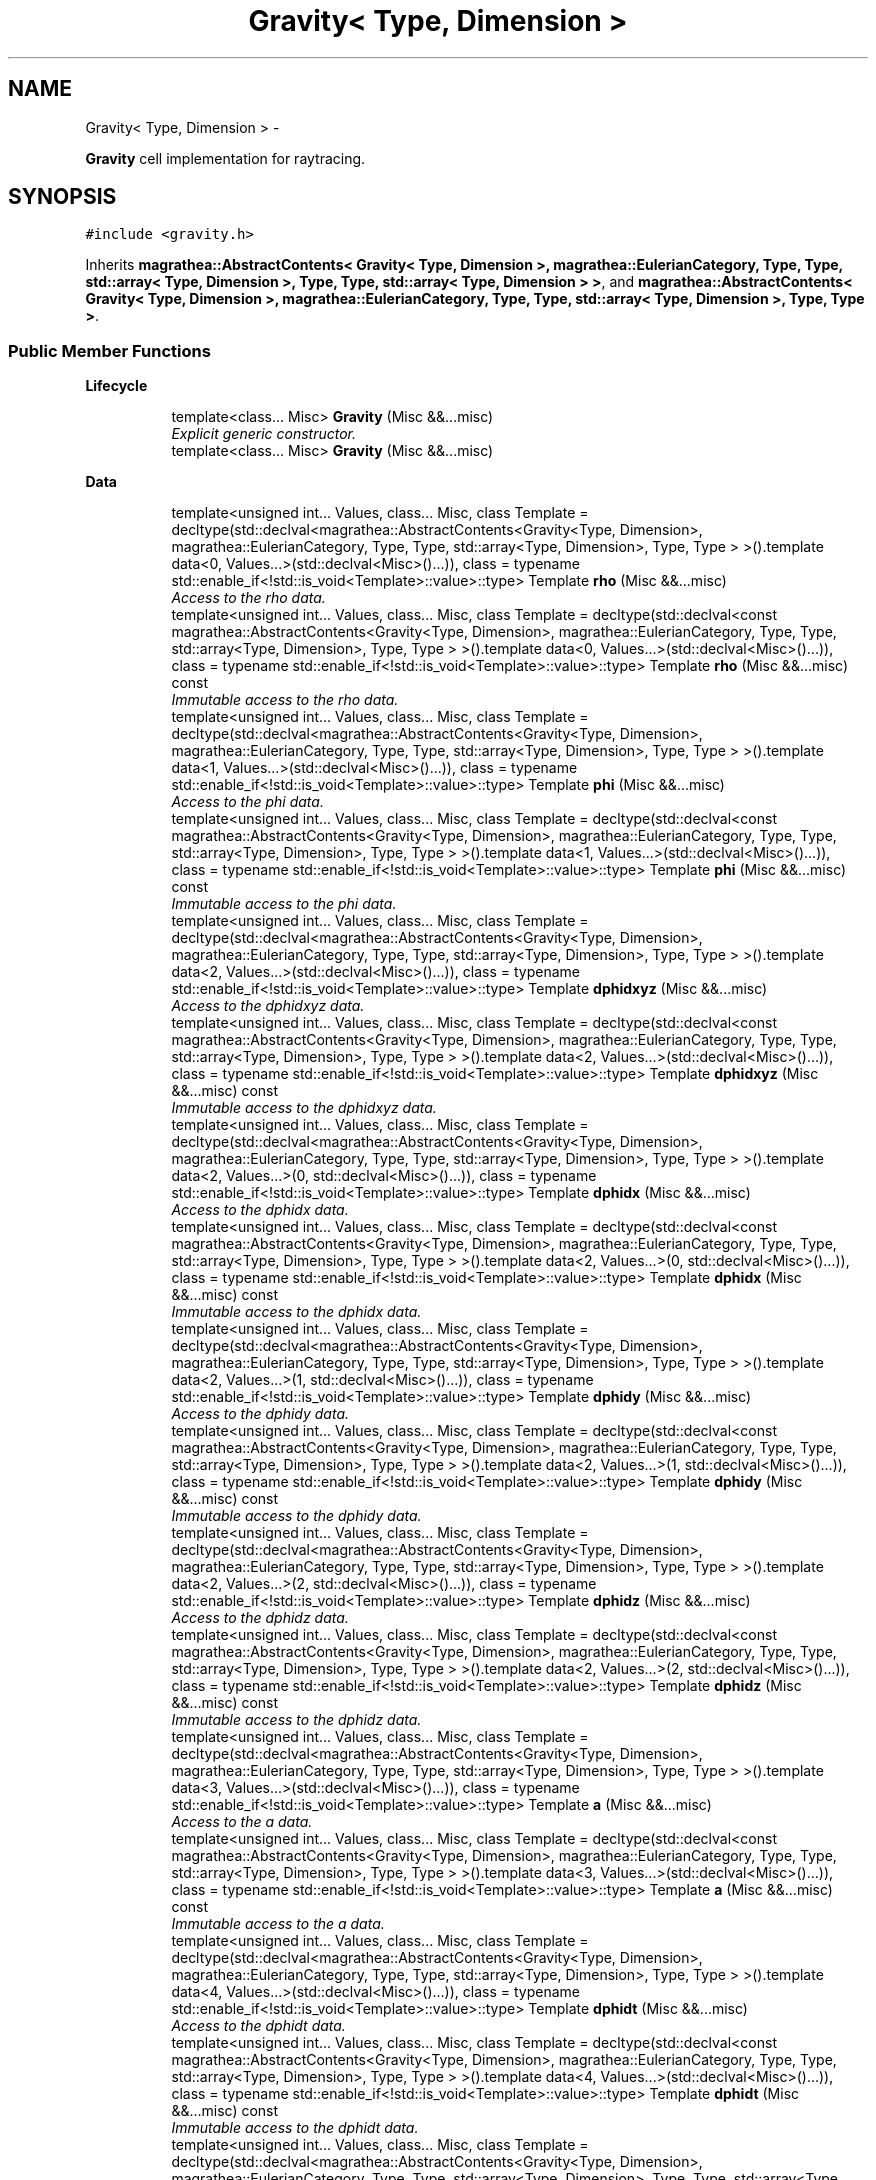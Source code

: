 .TH "Gravity< Type, Dimension >" 3 "Wed Oct 6 2021" "MAGRATHEA/PATHFINDER" \" -*- nroff -*-
.ad l
.nh
.SH NAME
Gravity< Type, Dimension > \- 
.PP
\fBGravity\fP cell implementation for raytracing\&.  

.SH SYNOPSIS
.br
.PP
.PP
\fC#include <gravity\&.h>\fP
.PP
Inherits \fBmagrathea::AbstractContents< Gravity< Type, Dimension >, magrathea::EulerianCategory, Type, Type, std::array< Type, Dimension >, Type, Type, std::array< Type, Dimension > >\fP, and \fBmagrathea::AbstractContents< Gravity< Type, Dimension >, magrathea::EulerianCategory, Type, Type, std::array< Type, Dimension >, Type, Type >\fP\&.
.SS "Public Member Functions"

.PP
.RI "\fBLifecycle\fP"
.br

.in +1c
.in +1c
.ti -1c
.RI "template<class\&.\&.\&. Misc> \fBGravity\fP (Misc &&\&.\&.\&.misc)"
.br
.RI "\fIExplicit generic constructor\&. \fP"
.ti -1c
.RI "template<class\&.\&.\&. Misc> \fBGravity\fP (Misc &&\&.\&.\&.misc)"
.br
.in -1c
.in -1c
.PP
.RI "\fBData\fP"
.br

.in +1c
.in +1c
.ti -1c
.RI "template<unsigned int\&.\&.\&. Values, class\&.\&.\&. Misc, class Template  = decltype(std::declval<magrathea::AbstractContents<Gravity<Type, Dimension>, magrathea::EulerianCategory, Type, Type, std::array<Type, Dimension>, Type, Type > >()\&.template data<0, Values\&.\&.\&.>(std::declval<Misc>()\&.\&.\&.)), class  = typename std::enable_if<!std::is_void<Template>::value>::type> Template \fBrho\fP (Misc &&\&.\&.\&.misc)"
.br
.RI "\fIAccess to the rho data\&. \fP"
.ti -1c
.RI "template<unsigned int\&.\&.\&. Values, class\&.\&.\&. Misc, class Template  = decltype(std::declval<const magrathea::AbstractContents<Gravity<Type, Dimension>, magrathea::EulerianCategory, Type, Type, std::array<Type, Dimension>, Type, Type > >()\&.template data<0, Values\&.\&.\&.>(std::declval<Misc>()\&.\&.\&.)), class  = typename std::enable_if<!std::is_void<Template>::value>::type> Template \fBrho\fP (Misc &&\&.\&.\&.misc) const "
.br
.RI "\fIImmutable access to the rho data\&. \fP"
.ti -1c
.RI "template<unsigned int\&.\&.\&. Values, class\&.\&.\&. Misc, class Template  = decltype(std::declval<magrathea::AbstractContents<Gravity<Type, Dimension>, magrathea::EulerianCategory, Type, Type, std::array<Type, Dimension>, Type, Type > >()\&.template data<1, Values\&.\&.\&.>(std::declval<Misc>()\&.\&.\&.)), class  = typename std::enable_if<!std::is_void<Template>::value>::type> Template \fBphi\fP (Misc &&\&.\&.\&.misc)"
.br
.RI "\fIAccess to the phi data\&. \fP"
.ti -1c
.RI "template<unsigned int\&.\&.\&. Values, class\&.\&.\&. Misc, class Template  = decltype(std::declval<const magrathea::AbstractContents<Gravity<Type, Dimension>, magrathea::EulerianCategory, Type, Type, std::array<Type, Dimension>, Type, Type > >()\&.template data<1, Values\&.\&.\&.>(std::declval<Misc>()\&.\&.\&.)), class  = typename std::enable_if<!std::is_void<Template>::value>::type> Template \fBphi\fP (Misc &&\&.\&.\&.misc) const "
.br
.RI "\fIImmutable access to the phi data\&. \fP"
.ti -1c
.RI "template<unsigned int\&.\&.\&. Values, class\&.\&.\&. Misc, class Template  = decltype(std::declval<magrathea::AbstractContents<Gravity<Type, Dimension>, magrathea::EulerianCategory, Type, Type, std::array<Type, Dimension>, Type, Type > >()\&.template data<2, Values\&.\&.\&.>(std::declval<Misc>()\&.\&.\&.)), class  = typename std::enable_if<!std::is_void<Template>::value>::type> Template \fBdphidxyz\fP (Misc &&\&.\&.\&.misc)"
.br
.RI "\fIAccess to the dphidxyz data\&. \fP"
.ti -1c
.RI "template<unsigned int\&.\&.\&. Values, class\&.\&.\&. Misc, class Template  = decltype(std::declval<const magrathea::AbstractContents<Gravity<Type, Dimension>, magrathea::EulerianCategory, Type, Type, std::array<Type, Dimension>, Type, Type > >()\&.template data<2, Values\&.\&.\&.>(std::declval<Misc>()\&.\&.\&.)), class  = typename std::enable_if<!std::is_void<Template>::value>::type> Template \fBdphidxyz\fP (Misc &&\&.\&.\&.misc) const "
.br
.RI "\fIImmutable access to the dphidxyz data\&. \fP"
.ti -1c
.RI "template<unsigned int\&.\&.\&. Values, class\&.\&.\&. Misc, class Template  = decltype(std::declval<magrathea::AbstractContents<Gravity<Type, Dimension>, magrathea::EulerianCategory, Type, Type, std::array<Type, Dimension>, Type, Type > >()\&.template data<2, Values\&.\&.\&.>(0, std::declval<Misc>()\&.\&.\&.)), class  = typename std::enable_if<!std::is_void<Template>::value>::type> Template \fBdphidx\fP (Misc &&\&.\&.\&.misc)"
.br
.RI "\fIAccess to the dphidx data\&. \fP"
.ti -1c
.RI "template<unsigned int\&.\&.\&. Values, class\&.\&.\&. Misc, class Template  = decltype(std::declval<const magrathea::AbstractContents<Gravity<Type, Dimension>, magrathea::EulerianCategory, Type, Type, std::array<Type, Dimension>, Type, Type > >()\&.template data<2, Values\&.\&.\&.>(0, std::declval<Misc>()\&.\&.\&.)), class  = typename std::enable_if<!std::is_void<Template>::value>::type> Template \fBdphidx\fP (Misc &&\&.\&.\&.misc) const "
.br
.RI "\fIImmutable access to the dphidx data\&. \fP"
.ti -1c
.RI "template<unsigned int\&.\&.\&. Values, class\&.\&.\&. Misc, class Template  = decltype(std::declval<magrathea::AbstractContents<Gravity<Type, Dimension>, magrathea::EulerianCategory, Type, Type, std::array<Type, Dimension>, Type, Type > >()\&.template data<2, Values\&.\&.\&.>(1, std::declval<Misc>()\&.\&.\&.)), class  = typename std::enable_if<!std::is_void<Template>::value>::type> Template \fBdphidy\fP (Misc &&\&.\&.\&.misc)"
.br
.RI "\fIAccess to the dphidy data\&. \fP"
.ti -1c
.RI "template<unsigned int\&.\&.\&. Values, class\&.\&.\&. Misc, class Template  = decltype(std::declval<const magrathea::AbstractContents<Gravity<Type, Dimension>, magrathea::EulerianCategory, Type, Type, std::array<Type, Dimension>, Type, Type > >()\&.template data<2, Values\&.\&.\&.>(1, std::declval<Misc>()\&.\&.\&.)), class  = typename std::enable_if<!std::is_void<Template>::value>::type> Template \fBdphidy\fP (Misc &&\&.\&.\&.misc) const "
.br
.RI "\fIImmutable access to the dphidy data\&. \fP"
.ti -1c
.RI "template<unsigned int\&.\&.\&. Values, class\&.\&.\&. Misc, class Template  = decltype(std::declval<magrathea::AbstractContents<Gravity<Type, Dimension>, magrathea::EulerianCategory, Type, Type, std::array<Type, Dimension>, Type, Type > >()\&.template data<2, Values\&.\&.\&.>(2, std::declval<Misc>()\&.\&.\&.)), class  = typename std::enable_if<!std::is_void<Template>::value>::type> Template \fBdphidz\fP (Misc &&\&.\&.\&.misc)"
.br
.RI "\fIAccess to the dphidz data\&. \fP"
.ti -1c
.RI "template<unsigned int\&.\&.\&. Values, class\&.\&.\&. Misc, class Template  = decltype(std::declval<const magrathea::AbstractContents<Gravity<Type, Dimension>, magrathea::EulerianCategory, Type, Type, std::array<Type, Dimension>, Type, Type > >()\&.template data<2, Values\&.\&.\&.>(2, std::declval<Misc>()\&.\&.\&.)), class  = typename std::enable_if<!std::is_void<Template>::value>::type> Template \fBdphidz\fP (Misc &&\&.\&.\&.misc) const "
.br
.RI "\fIImmutable access to the dphidz data\&. \fP"
.ti -1c
.RI "template<unsigned int\&.\&.\&. Values, class\&.\&.\&. Misc, class Template  = decltype(std::declval<magrathea::AbstractContents<Gravity<Type, Dimension>, magrathea::EulerianCategory, Type, Type, std::array<Type, Dimension>, Type, Type > >()\&.template data<3, Values\&.\&.\&.>(std::declval<Misc>()\&.\&.\&.)), class  = typename std::enable_if<!std::is_void<Template>::value>::type> Template \fBa\fP (Misc &&\&.\&.\&.misc)"
.br
.RI "\fIAccess to the a data\&. \fP"
.ti -1c
.RI "template<unsigned int\&.\&.\&. Values, class\&.\&.\&. Misc, class Template  = decltype(std::declval<const magrathea::AbstractContents<Gravity<Type, Dimension>, magrathea::EulerianCategory, Type, Type, std::array<Type, Dimension>, Type, Type > >()\&.template data<3, Values\&.\&.\&.>(std::declval<Misc>()\&.\&.\&.)), class  = typename std::enable_if<!std::is_void<Template>::value>::type> Template \fBa\fP (Misc &&\&.\&.\&.misc) const "
.br
.RI "\fIImmutable access to the a data\&. \fP"
.ti -1c
.RI "template<unsigned int\&.\&.\&. Values, class\&.\&.\&. Misc, class Template  = decltype(std::declval<magrathea::AbstractContents<Gravity<Type, Dimension>, magrathea::EulerianCategory, Type, Type, std::array<Type, Dimension>, Type, Type > >()\&.template data<4, Values\&.\&.\&.>(std::declval<Misc>()\&.\&.\&.)), class  = typename std::enable_if<!std::is_void<Template>::value>::type> Template \fBdphidt\fP (Misc &&\&.\&.\&.misc)"
.br
.RI "\fIAccess to the dphidt data\&. \fP"
.ti -1c
.RI "template<unsigned int\&.\&.\&. Values, class\&.\&.\&. Misc, class Template  = decltype(std::declval<const magrathea::AbstractContents<Gravity<Type, Dimension>, magrathea::EulerianCategory, Type, Type, std::array<Type, Dimension>, Type, Type > >()\&.template data<4, Values\&.\&.\&.>(std::declval<Misc>()\&.\&.\&.)), class  = typename std::enable_if<!std::is_void<Template>::value>::type> Template \fBdphidt\fP (Misc &&\&.\&.\&.misc) const "
.br
.RI "\fIImmutable access to the dphidt data\&. \fP"
.ti -1c
.RI "template<unsigned int\&.\&.\&. Values, class\&.\&.\&. Misc, class Template  = decltype(std::declval<magrathea::AbstractContents<Gravity<Type, Dimension>, magrathea::EulerianCategory, Type, Type, std::array<Type, Dimension>, Type, Type, std::array<Type, Dimension>> >()\&.template data<0, Values\&.\&.\&.>(std::declval<Misc>()\&.\&.\&.)), class  = typename std::enable_if<!std::is_void<Template>::value>::type> Template \fBrho\fP (Misc &&\&.\&.\&.misc)"
.br
.ti -1c
.RI "template<unsigned int\&.\&.\&. Values, class\&.\&.\&. Misc, class Template  = decltype(std::declval<const magrathea::AbstractContents<Gravity<Type, Dimension>, magrathea::EulerianCategory, Type, Type, std::array<Type, Dimension>, Type, Type, std::array<Type, Dimension>> >()\&.template data<0, Values\&.\&.\&.>(std::declval<Misc>()\&.\&.\&.)), class  = typename std::enable_if<!std::is_void<Template>::value>::type> Template \fBrho\fP (Misc &&\&.\&.\&.misc) const "
.br
.ti -1c
.RI "template<unsigned int\&.\&.\&. Values, class\&.\&.\&. Misc, class Template  = decltype(std::declval<magrathea::AbstractContents<Gravity<Type, Dimension>, magrathea::EulerianCategory, Type, Type, std::array<Type, Dimension>, Type, Type, std::array<Type, Dimension>> >()\&.template data<1, Values\&.\&.\&.>(std::declval<Misc>()\&.\&.\&.)), class  = typename std::enable_if<!std::is_void<Template>::value>::type> Template \fBphi\fP (Misc &&\&.\&.\&.misc)"
.br
.ti -1c
.RI "template<unsigned int\&.\&.\&. Values, class\&.\&.\&. Misc, class Template  = decltype(std::declval<const magrathea::AbstractContents<Gravity<Type, Dimension>, magrathea::EulerianCategory, Type, Type, std::array<Type, Dimension>, Type, Type, std::array<Type, Dimension>> >()\&.template data<1, Values\&.\&.\&.>(std::declval<Misc>()\&.\&.\&.)), class  = typename std::enable_if<!std::is_void<Template>::value>::type> Template \fBphi\fP (Misc &&\&.\&.\&.misc) const "
.br
.ti -1c
.RI "template<unsigned int\&.\&.\&. Values, class\&.\&.\&. Misc, class Template  = decltype(std::declval<magrathea::AbstractContents<Gravity<Type, Dimension>, magrathea::EulerianCategory, Type, Type, std::array<Type, Dimension>, Type, Type, std::array<Type, Dimension>> >()\&.template data<2, Values\&.\&.\&.>(std::declval<Misc>()\&.\&.\&.)), class  = typename std::enable_if<!std::is_void<Template>::value>::type> Template \fBdphidxyz\fP (Misc &&\&.\&.\&.misc)"
.br
.ti -1c
.RI "template<unsigned int\&.\&.\&. Values, class\&.\&.\&. Misc, class Template  = decltype(std::declval<const magrathea::AbstractContents<Gravity<Type, Dimension>, magrathea::EulerianCategory, Type, Type, std::array<Type, Dimension>, Type, Type, std::array<Type, Dimension>> >()\&.template data<2, Values\&.\&.\&.>(std::declval<Misc>()\&.\&.\&.)), class  = typename std::enable_if<!std::is_void<Template>::value>::type> Template \fBdphidxyz\fP (Misc &&\&.\&.\&.misc) const "
.br
.ti -1c
.RI "template<unsigned int\&.\&.\&. Values, class\&.\&.\&. Misc, class Template  = decltype(std::declval<magrathea::AbstractContents<Gravity<Type, Dimension>, magrathea::EulerianCategory, Type, Type, std::array<Type, Dimension>, Type, Type, std::array<Type, Dimension>> >()\&.template data<2, Values\&.\&.\&.>(0, std::declval<Misc>()\&.\&.\&.)), class  = typename std::enable_if<!std::is_void<Template>::value>::type> Template \fBdphidx\fP (Misc &&\&.\&.\&.misc)"
.br
.ti -1c
.RI "template<unsigned int\&.\&.\&. Values, class\&.\&.\&. Misc, class Template  = decltype(std::declval<const magrathea::AbstractContents<Gravity<Type, Dimension>, magrathea::EulerianCategory, Type, Type, std::array<Type, Dimension>, Type, Type, std::array<Type, Dimension>> >()\&.template data<2, Values\&.\&.\&.>(0, std::declval<Misc>()\&.\&.\&.)), class  = typename std::enable_if<!std::is_void<Template>::value>::type> Template \fBdphidx\fP (Misc &&\&.\&.\&.misc) const "
.br
.ti -1c
.RI "template<unsigned int\&.\&.\&. Values, class\&.\&.\&. Misc, class Template  = decltype(std::declval<magrathea::AbstractContents<Gravity<Type, Dimension>, magrathea::EulerianCategory, Type, Type, std::array<Type, Dimension>, Type, Type, std::array<Type, Dimension>> >()\&.template data<2, Values\&.\&.\&.>(1, std::declval<Misc>()\&.\&.\&.)), class  = typename std::enable_if<!std::is_void<Template>::value>::type> Template \fBdphidy\fP (Misc &&\&.\&.\&.misc)"
.br
.ti -1c
.RI "template<unsigned int\&.\&.\&. Values, class\&.\&.\&. Misc, class Template  = decltype(std::declval<const magrathea::AbstractContents<Gravity<Type, Dimension>, magrathea::EulerianCategory, Type, Type, std::array<Type, Dimension>, Type, Type, std::array<Type, Dimension>> >()\&.template data<2, Values\&.\&.\&.>(1, std::declval<Misc>()\&.\&.\&.)), class  = typename std::enable_if<!std::is_void<Template>::value>::type> Template \fBdphidy\fP (Misc &&\&.\&.\&.misc) const "
.br
.ti -1c
.RI "template<unsigned int\&.\&.\&. Values, class\&.\&.\&. Misc, class Template  = decltype(std::declval<magrathea::AbstractContents<Gravity<Type, Dimension>, magrathea::EulerianCategory, Type, Type, std::array<Type, Dimension>, Type, Type, std::array<Type, Dimension>> >()\&.template data<2, Values\&.\&.\&.>(2, std::declval<Misc>()\&.\&.\&.)), class  = typename std::enable_if<!std::is_void<Template>::value>::type> Template \fBdphidz\fP (Misc &&\&.\&.\&.misc)"
.br
.ti -1c
.RI "template<unsigned int\&.\&.\&. Values, class\&.\&.\&. Misc, class Template  = decltype(std::declval<const magrathea::AbstractContents<Gravity<Type, Dimension>, magrathea::EulerianCategory, Type, Type, std::array<Type, Dimension>, Type, Type, std::array<Type, Dimension>> >()\&.template data<2, Values\&.\&.\&.>(2, std::declval<Misc>()\&.\&.\&.)), class  = typename std::enable_if<!std::is_void<Template>::value>::type> Template \fBdphidz\fP (Misc &&\&.\&.\&.misc) const "
.br
.ti -1c
.RI "template<unsigned int\&.\&.\&. Values, class\&.\&.\&. Misc, class Template  = decltype(std::declval<magrathea::AbstractContents<Gravity<Type, Dimension>, magrathea::EulerianCategory, Type, Type, std::array<Type, Dimension>, Type, Type, std::array<Type, Dimension>> >()\&.template data<3, Values\&.\&.\&.>(std::declval<Misc>()\&.\&.\&.)), class  = typename std::enable_if<!std::is_void<Template>::value>::type> Template \fBa\fP (Misc &&\&.\&.\&.misc)"
.br
.ti -1c
.RI "template<unsigned int\&.\&.\&. Values, class\&.\&.\&. Misc, class Template  = decltype(std::declval<const magrathea::AbstractContents<Gravity<Type, Dimension>, magrathea::EulerianCategory, Type, Type, std::array<Type, Dimension>, Type, Type, std::array<Type, Dimension>> >()\&.template data<3, Values\&.\&.\&.>(std::declval<Misc>()\&.\&.\&.)), class  = typename std::enable_if<!std::is_void<Template>::value>::type> Template \fBa\fP (Misc &&\&.\&.\&.misc) const "
.br
.ti -1c
.RI "template<unsigned int\&.\&.\&. Values, class\&.\&.\&. Misc, class Template  = decltype(std::declval<magrathea::AbstractContents<Gravity<Type, Dimension>, magrathea::EulerianCategory, Type, Type, std::array<Type, Dimension>, Type, Type, std::array<Type, Dimension>> >()\&.template data<4, Values\&.\&.\&.>(std::declval<Misc>()\&.\&.\&.)), class  = typename std::enable_if<!std::is_void<Template>::value>::type> Template \fBdphidt\fP (Misc &&\&.\&.\&.misc)"
.br
.ti -1c
.RI "template<unsigned int\&.\&.\&. Values, class\&.\&.\&. Misc, class Template  = decltype(std::declval<const magrathea::AbstractContents<Gravity<Type, Dimension>, magrathea::EulerianCategory, Type, Type, std::array<Type, Dimension>, Type, Type, std::array<Type, Dimension>> >()\&.template data<4, Values\&.\&.\&.>(std::declval<Misc>()\&.\&.\&.)), class  = typename std::enable_if<!std::is_void<Template>::value>::type> Template \fBdphidt\fP (Misc &&\&.\&.\&.misc) const "
.br
.ti -1c
.RI "template<unsigned int\&.\&.\&. Values, class\&.\&.\&. Misc, class Template  = decltype(std::declval<magrathea::AbstractContents<Gravity<Type, Dimension>, magrathea::EulerianCategory, Type, Type, std::array<Type, Dimension>, Type, Type, std::array<Type, Dimension>> >()\&.template data<5, Values\&.\&.\&.>(std::declval<Misc>()\&.\&.\&.)), class  = typename std::enable_if<!std::is_void<Template>::value>::type> Template \fBvxyz\fP (Misc &&\&.\&.\&.misc)"
.br
.RI "\fIAccess to the vxyz data\&. \fP"
.ti -1c
.RI "template<unsigned int\&.\&.\&. Values, class\&.\&.\&. Misc, class Template  = decltype(std::declval<const magrathea::AbstractContents<Gravity<Type, Dimension>, magrathea::EulerianCategory, Type, Type, std::array<Type, Dimension>, Type, Type, std::array<Type, Dimension>> >()\&.template data<5, Values\&.\&.\&.>(std::declval<Misc>()\&.\&.\&.)), class  = typename std::enable_if<!std::is_void<Template>::value>::type> Template \fBvxyz\fP (Misc &&\&.\&.\&.misc) const "
.br
.RI "\fIImmutable access to the vxyz data\&. \fP"
.ti -1c
.RI "template<unsigned int\&.\&.\&. Values, class\&.\&.\&. Misc, class Template  = decltype(std::declval<magrathea::AbstractContents<Gravity<Type, Dimension>, magrathea::EulerianCategory, Type, Type, std::array<Type, Dimension>, Type, Type, std::array<Type, Dimension>> >()\&.template data<5, Values\&.\&.\&.>(0, std::declval<Misc>()\&.\&.\&.)), class  = typename std::enable_if<!std::is_void<Template>::value>::type> Template \fBvx\fP (Misc &&\&.\&.\&.misc)"
.br
.RI "\fIAccess to the vx data\&. \fP"
.ti -1c
.RI "template<unsigned int\&.\&.\&. Values, class\&.\&.\&. Misc, class Template  = decltype(std::declval<const magrathea::AbstractContents<Gravity<Type, Dimension>, magrathea::EulerianCategory, Type, Type, std::array<Type, Dimension>, Type, Type, std::array<Type, Dimension>> >()\&.template data<5, Values\&.\&.\&.>(0, std::declval<Misc>()\&.\&.\&.)), class  = typename std::enable_if<!std::is_void<Template>::value>::type> Template \fBvx\fP (Misc &&\&.\&.\&.misc) const "
.br
.RI "\fIImmutable access to the vx data\&. \fP"
.ti -1c
.RI "template<unsigned int\&.\&.\&. Values, class\&.\&.\&. Misc, class Template  = decltype(std::declval<magrathea::AbstractContents<Gravity<Type, Dimension>, magrathea::EulerianCategory, Type, Type, std::array<Type, Dimension>, Type, Type, std::array<Type, Dimension>> >()\&.template data<5, Values\&.\&.\&.>(1, std::declval<Misc>()\&.\&.\&.)), class  = typename std::enable_if<!std::is_void<Template>::value>::type> Template \fBvy\fP (Misc &&\&.\&.\&.misc)"
.br
.RI "\fIAccess to the vy data\&. \fP"
.ti -1c
.RI "template<unsigned int\&.\&.\&. Values, class\&.\&.\&. Misc, class Template  = decltype(std::declval<const magrathea::AbstractContents<Gravity<Type, Dimension>, magrathea::EulerianCategory, Type, Type, std::array<Type, Dimension>, Type, Type, std::array<Type, Dimension>> >()\&.template data<5, Values\&.\&.\&.>(1, std::declval<Misc>()\&.\&.\&.)), class  = typename std::enable_if<!std::is_void<Template>::value>::type> Template \fBvy\fP (Misc &&\&.\&.\&.misc) const "
.br
.RI "\fIImmutable access to the vy data\&. \fP"
.ti -1c
.RI "template<unsigned int\&.\&.\&. Values, class\&.\&.\&. Misc, class Template  = decltype(std::declval<magrathea::AbstractContents<Gravity<Type, Dimension>, magrathea::EulerianCategory, Type, Type, std::array<Type, Dimension>, Type, Type, std::array<Type, Dimension>> >()\&.template data<5, Values\&.\&.\&.>(2, std::declval<Misc>()\&.\&.\&.)), class  = typename std::enable_if<!std::is_void<Template>::value>::type> Template \fBvz\fP (Misc &&\&.\&.\&.misc)"
.br
.RI "\fIAccess to the vz data\&. \fP"
.ti -1c
.RI "template<unsigned int\&.\&.\&. Values, class\&.\&.\&. Misc, class Template  = decltype(std::declval<const magrathea::AbstractContents<Gravity<Type, Dimension>, magrathea::EulerianCategory, Type, Type, std::array<Type, Dimension>, Type, Type, std::array<Type, Dimension>> >()\&.template data<5, Values\&.\&.\&.>(2, std::declval<Misc>()\&.\&.\&.)), class  = typename std::enable_if<!std::is_void<Template>::value>::type> Template \fBvz\fP (Misc &&\&.\&.\&.misc) const "
.br
.RI "\fIImmutable access to the vz data\&. \fP"
.in -1c
.in -1c
.SS "Static Public Member Functions"

.PP
.RI "\fBTest\fP"
.br

.in +1c
.in +1c
.ti -1c
.RI "static int \fBexample\fP ()"
.br
.RI "\fIExample function\&. \fP"
.ti -1c
.RI "static int \fBexample\fP ()"
.br
.in -1c
.in -1c
.SS "Public Attributes"

.in +1c
.ti -1c
.RI "using \fBoperator\fP = typedef"
.br
.in -1c
.SS "Additional Inherited Members"
.SH "Detailed Description"
.PP 

.SS "template<typename Type = double, unsigned int Dimension = 3>exception Gravity< Type, Dimension >"
\fBGravity\fP cell implementation for raytracing\&. 

A gravity cell containing the local density and the local potential\&. 
.PP
\fBTemplate Parameters:\fP
.RS 4
\fIType\fP Data type\&. 
.br
\fIDimension\fP Number of space dimension\&. 
.RE
.PP

.SH "Constructor & Destructor Documentation"
.PP 
.SS "template<typename Type , unsigned int Dimension> template<class\&.\&.\&. Misc> \fBGravity\fP< Type, Dimension >::\fBGravity\fP (Misc &&\&.\&.\&.misc)\fC [inline]\fP, \fC [explicit]\fP"

.PP
Explicit generic constructor\&. Provides a generic interface to all constructors of the base class\&. 
.PP
\fBTemplate Parameters:\fP
.RS 4
\fIMisc\fP (\fBMiscellaneous\fP types\&.) 
.RE
.PP
\fBParameters:\fP
.RS 4
\fImisc\fP \fBMiscellaneous\fP arguments\&. 
.RE
.PP

.SS "template<typename Type  = double, unsigned int Dimension = 3> template<class\&.\&.\&. Misc> \fBGravity\fP< Type, Dimension >::\fBGravity\fP (Misc &&\&.\&.\&.misc)\fC [inline]\fP, \fC [explicit]\fP"

.SH "Member Function Documentation"
.PP 
.SS "template<typename Type , unsigned int Dimension> template<unsigned int\&.\&.\&. Values, class\&.\&.\&. Misc, class Template , class > Template \fBGravity\fP< Type, Dimension >::a (Misc &&\&.\&.\&.misc)\fC [inline]\fP"

.PP
Access to the a data\&. Provides an access to the a data by forwarding parameters to the unified base accessor member\&. 
.PP
\fBTemplate Parameters:\fP
.RS 4
\fIValues\fP List of template values\&. 
.br
\fIMisc\fP (\fBMiscellaneous\fP types\&.) 
.br
\fITemplate\fP (Deduced template type\&.) 
.RE
.PP
\fBParameters:\fP
.RS 4
\fImisc\fP \fBMiscellaneous\fP arguments\&. 
.RE
.PP
\fBReturns:\fP
.RS 4
Forwarded result\&. 
.RE
.PP

.SS "template<typename Type  = double, unsigned int Dimension = 3> template<unsigned int\&.\&.\&. Values, class\&.\&.\&. Misc, class Template  = decltype(std::declval<magrathea::AbstractContents<Gravity<Type, Dimension>, magrathea::EulerianCategory, Type, Type, std::array<Type, Dimension>, Type, Type, std::array<Type, Dimension>> >()\&.template data<3, Values\&.\&.\&.>(std::declval<Misc>()\&.\&.\&.)), class  = typename std::enable_if<!std::is_void<Template>::value>::type> Template \fBGravity\fP< Type, Dimension >::a (Misc &&\&.\&.\&.misc)\fC [inline]\fP"

.SS "template<typename Type , unsigned int Dimension> template<unsigned int\&.\&.\&. Values, class\&.\&.\&. Misc, class Template , class > Template \fBGravity\fP< Type, Dimension >::a (Misc &&\&.\&.\&.misc) const\fC [inline]\fP"

.PP
Immutable access to the a data\&. Provides an immutable access to the a data by forwarding parameters to the unified base accessor member\&. 
.PP
\fBTemplate Parameters:\fP
.RS 4
\fIValues\fP List of template values\&. 
.br
\fIMisc\fP (\fBMiscellaneous\fP types\&.) 
.br
\fITemplate\fP (Deduced template type\&.) 
.RE
.PP
\fBParameters:\fP
.RS 4
\fImisc\fP \fBMiscellaneous\fP arguments\&. 
.RE
.PP
\fBReturns:\fP
.RS 4
Forwarded result\&. 
.RE
.PP

.SS "template<typename Type  = double, unsigned int Dimension = 3> template<unsigned int\&.\&.\&. Values, class\&.\&.\&. Misc, class Template  = decltype(std::declval<const magrathea::AbstractContents<Gravity<Type, Dimension>, magrathea::EulerianCategory, Type, Type, std::array<Type, Dimension>, Type, Type, std::array<Type, Dimension>> >()\&.template data<3, Values\&.\&.\&.>(std::declval<Misc>()\&.\&.\&.)), class  = typename std::enable_if<!std::is_void<Template>::value>::type> Template \fBGravity\fP< Type, Dimension >::a (Misc &&\&.\&.\&.misc) const\fC [inline]\fP"

.SS "template<typename Type  = double, unsigned int Dimension = 3> template<unsigned int\&.\&.\&. Values, class\&.\&.\&. Misc, class Template  = decltype(std::declval<magrathea::AbstractContents<Gravity<Type, Dimension>, magrathea::EulerianCategory, Type, Type, std::array<Type, Dimension>, Type, Type, std::array<Type, Dimension>> >()\&.template data<4, Values\&.\&.\&.>(std::declval<Misc>()\&.\&.\&.)), class  = typename std::enable_if<!std::is_void<Template>::value>::type> Template \fBGravity\fP< Type, Dimension >::dphidt (Misc &&\&.\&.\&.misc)\fC [inline]\fP"

.SS "template<typename Type , unsigned int Dimension> template<unsigned int\&.\&.\&. Values, class\&.\&.\&. Misc, class Template , class > Template \fBGravity\fP< Type, Dimension >::dphidt (Misc &&\&.\&.\&.misc)\fC [inline]\fP"

.PP
Access to the dphidt data\&. Provides an access to the dphidt data by forwarding parameters to the unified base accessor member\&. 
.PP
\fBTemplate Parameters:\fP
.RS 4
\fIValues\fP List of template values\&. 
.br
\fIMisc\fP (\fBMiscellaneous\fP types\&.) 
.br
\fITemplate\fP (Deduced template type\&.) 
.RE
.PP
\fBParameters:\fP
.RS 4
\fImisc\fP \fBMiscellaneous\fP arguments\&. 
.RE
.PP
\fBReturns:\fP
.RS 4
Forwarded result\&. 
.RE
.PP

.SS "template<typename Type , unsigned int Dimension> template<unsigned int\&.\&.\&. Values, class\&.\&.\&. Misc, class Template , class > Template \fBGravity\fP< Type, Dimension >::dphidt (Misc &&\&.\&.\&.misc) const\fC [inline]\fP"

.PP
Immutable access to the dphidt data\&. Provides an immutable access to the dphidt data by forwarding parameters to the unified base accessor member\&. 
.PP
\fBTemplate Parameters:\fP
.RS 4
\fIValues\fP List of template values\&. 
.br
\fIMisc\fP (\fBMiscellaneous\fP types\&.) 
.br
\fITemplate\fP (Deduced template type\&.) 
.RE
.PP
\fBParameters:\fP
.RS 4
\fImisc\fP \fBMiscellaneous\fP arguments\&. 
.RE
.PP
\fBReturns:\fP
.RS 4
Forwarded result\&. 
.RE
.PP

.SS "template<typename Type  = double, unsigned int Dimension = 3> template<unsigned int\&.\&.\&. Values, class\&.\&.\&. Misc, class Template  = decltype(std::declval<const magrathea::AbstractContents<Gravity<Type, Dimension>, magrathea::EulerianCategory, Type, Type, std::array<Type, Dimension>, Type, Type, std::array<Type, Dimension>> >()\&.template data<4, Values\&.\&.\&.>(std::declval<Misc>()\&.\&.\&.)), class  = typename std::enable_if<!std::is_void<Template>::value>::type> Template \fBGravity\fP< Type, Dimension >::dphidt (Misc &&\&.\&.\&.misc) const\fC [inline]\fP"

.SS "template<typename Type  = double, unsigned int Dimension = 3> template<unsigned int\&.\&.\&. Values, class\&.\&.\&. Misc, class Template  = decltype(std::declval<magrathea::AbstractContents<Gravity<Type, Dimension>, magrathea::EulerianCategory, Type, Type, std::array<Type, Dimension>, Type, Type, std::array<Type, Dimension>> >()\&.template data<2, Values\&.\&.\&.>(0, std::declval<Misc>()\&.\&.\&.)), class  = typename std::enable_if<!std::is_void<Template>::value>::type> Template \fBGravity\fP< Type, Dimension >::dphidx (Misc &&\&.\&.\&.misc)\fC [inline]\fP"

.SS "template<typename Type , unsigned int Dimension> template<unsigned int\&.\&.\&. Values, class\&.\&.\&. Misc, class Template , class > Template \fBGravity\fP< Type, Dimension >::dphidx (Misc &&\&.\&.\&.misc)\fC [inline]\fP"

.PP
Access to the dphidx data\&. Provides an access to the dphidx data by forwarding parameters to the unified base accessor member\&. 
.PP
\fBTemplate Parameters:\fP
.RS 4
\fIValues\fP List of template values\&. 
.br
\fIMisc\fP (\fBMiscellaneous\fP types\&.) 
.br
\fITemplate\fP (Deduced template type\&.) 
.RE
.PP
\fBParameters:\fP
.RS 4
\fImisc\fP \fBMiscellaneous\fP arguments\&. 
.RE
.PP
\fBReturns:\fP
.RS 4
Forwarded result\&. 
.RE
.PP

.SS "template<typename Type , unsigned int Dimension> template<unsigned int\&.\&.\&. Values, class\&.\&.\&. Misc, class Template , class > Template \fBGravity\fP< Type, Dimension >::dphidx (Misc &&\&.\&.\&.misc) const\fC [inline]\fP"

.PP
Immutable access to the dphidx data\&. Provides an immutable access to the dphidx data by forwarding parameters to the unified base accessor member\&. 
.PP
\fBTemplate Parameters:\fP
.RS 4
\fIValues\fP List of template values\&. 
.br
\fIMisc\fP (\fBMiscellaneous\fP types\&.) 
.br
\fITemplate\fP (Deduced template type\&.) 
.RE
.PP
\fBParameters:\fP
.RS 4
\fImisc\fP \fBMiscellaneous\fP arguments\&. 
.RE
.PP
\fBReturns:\fP
.RS 4
Forwarded result\&. 
.RE
.PP

.SS "template<typename Type  = double, unsigned int Dimension = 3> template<unsigned int\&.\&.\&. Values, class\&.\&.\&. Misc, class Template  = decltype(std::declval<const magrathea::AbstractContents<Gravity<Type, Dimension>, magrathea::EulerianCategory, Type, Type, std::array<Type, Dimension>, Type, Type, std::array<Type, Dimension>> >()\&.template data<2, Values\&.\&.\&.>(0, std::declval<Misc>()\&.\&.\&.)), class  = typename std::enable_if<!std::is_void<Template>::value>::type> Template \fBGravity\fP< Type, Dimension >::dphidx (Misc &&\&.\&.\&.misc) const\fC [inline]\fP"

.SS "template<typename Type  = double, unsigned int Dimension = 3> template<unsigned int\&.\&.\&. Values, class\&.\&.\&. Misc, class Template  = decltype(std::declval<magrathea::AbstractContents<Gravity<Type, Dimension>, magrathea::EulerianCategory, Type, Type, std::array<Type, Dimension>, Type, Type, std::array<Type, Dimension>> >()\&.template data<2, Values\&.\&.\&.>(std::declval<Misc>()\&.\&.\&.)), class  = typename std::enable_if<!std::is_void<Template>::value>::type> Template \fBGravity\fP< Type, Dimension >::dphidxyz (Misc &&\&.\&.\&.misc)\fC [inline]\fP"

.SS "template<typename Type , unsigned int Dimension> template<unsigned int\&.\&.\&. Values, class\&.\&.\&. Misc, class Template , class > Template \fBGravity\fP< Type, Dimension >::dphidxyz (Misc &&\&.\&.\&.misc)\fC [inline]\fP"

.PP
Access to the dphidxyz data\&. Provides an access to the dphidxyz data by forwarding parameters to the unified base accessor member\&. 
.PP
\fBTemplate Parameters:\fP
.RS 4
\fIValues\fP List of template values\&. 
.br
\fIMisc\fP (\fBMiscellaneous\fP types\&.) 
.br
\fITemplate\fP (Deduced template type\&.) 
.RE
.PP
\fBParameters:\fP
.RS 4
\fImisc\fP \fBMiscellaneous\fP arguments\&. 
.RE
.PP
\fBReturns:\fP
.RS 4
Forwarded result\&. 
.RE
.PP

.SS "template<typename Type  = double, unsigned int Dimension = 3> template<unsigned int\&.\&.\&. Values, class\&.\&.\&. Misc, class Template  = decltype(std::declval<const magrathea::AbstractContents<Gravity<Type, Dimension>, magrathea::EulerianCategory, Type, Type, std::array<Type, Dimension>, Type, Type, std::array<Type, Dimension>> >()\&.template data<2, Values\&.\&.\&.>(std::declval<Misc>()\&.\&.\&.)), class  = typename std::enable_if<!std::is_void<Template>::value>::type> Template \fBGravity\fP< Type, Dimension >::dphidxyz (Misc &&\&.\&.\&.misc) const\fC [inline]\fP"

.SS "template<typename Type , unsigned int Dimension> template<unsigned int\&.\&.\&. Values, class\&.\&.\&. Misc, class Template , class > Template \fBGravity\fP< Type, Dimension >::dphidxyz (Misc &&\&.\&.\&.misc) const\fC [inline]\fP"

.PP
Immutable access to the dphidxyz data\&. Provides an immutable access to the dphidxyz data by forwarding parameters to the unified base accessor member\&. 
.PP
\fBTemplate Parameters:\fP
.RS 4
\fIValues\fP List of template values\&. 
.br
\fIMisc\fP (\fBMiscellaneous\fP types\&.) 
.br
\fITemplate\fP (Deduced template type\&.) 
.RE
.PP
\fBParameters:\fP
.RS 4
\fImisc\fP \fBMiscellaneous\fP arguments\&. 
.RE
.PP
\fBReturns:\fP
.RS 4
Forwarded result\&. 
.RE
.PP

.SS "template<typename Type , unsigned int Dimension> template<unsigned int\&.\&.\&. Values, class\&.\&.\&. Misc, class Template , class > Template \fBGravity\fP< Type, Dimension >::dphidy (Misc &&\&.\&.\&.misc)\fC [inline]\fP"

.PP
Access to the dphidy data\&. Provides an access to the dphidy data by forwarding parameters to the unified base accessor member\&. 
.PP
\fBTemplate Parameters:\fP
.RS 4
\fIValues\fP List of template values\&. 
.br
\fIMisc\fP (\fBMiscellaneous\fP types\&.) 
.br
\fITemplate\fP (Deduced template type\&.) 
.RE
.PP
\fBParameters:\fP
.RS 4
\fImisc\fP \fBMiscellaneous\fP arguments\&. 
.RE
.PP
\fBReturns:\fP
.RS 4
Forwarded result\&. 
.RE
.PP

.SS "template<typename Type  = double, unsigned int Dimension = 3> template<unsigned int\&.\&.\&. Values, class\&.\&.\&. Misc, class Template  = decltype(std::declval<magrathea::AbstractContents<Gravity<Type, Dimension>, magrathea::EulerianCategory, Type, Type, std::array<Type, Dimension>, Type, Type, std::array<Type, Dimension>> >()\&.template data<2, Values\&.\&.\&.>(1, std::declval<Misc>()\&.\&.\&.)), class  = typename std::enable_if<!std::is_void<Template>::value>::type> Template \fBGravity\fP< Type, Dimension >::dphidy (Misc &&\&.\&.\&.misc)\fC [inline]\fP"

.SS "template<typename Type , unsigned int Dimension> template<unsigned int\&.\&.\&. Values, class\&.\&.\&. Misc, class Template , class > Template \fBGravity\fP< Type, Dimension >::dphidy (Misc &&\&.\&.\&.misc) const\fC [inline]\fP"

.PP
Immutable access to the dphidy data\&. Provides an immutable access to the dphidy data by forwarding parameters to the unified base accessor member\&. 
.PP
\fBTemplate Parameters:\fP
.RS 4
\fIValues\fP List of template values\&. 
.br
\fIMisc\fP (\fBMiscellaneous\fP types\&.) 
.br
\fITemplate\fP (Deduced template type\&.) 
.RE
.PP
\fBParameters:\fP
.RS 4
\fImisc\fP \fBMiscellaneous\fP arguments\&. 
.RE
.PP
\fBReturns:\fP
.RS 4
Forwarded result\&. 
.RE
.PP

.SS "template<typename Type  = double, unsigned int Dimension = 3> template<unsigned int\&.\&.\&. Values, class\&.\&.\&. Misc, class Template  = decltype(std::declval<const magrathea::AbstractContents<Gravity<Type, Dimension>, magrathea::EulerianCategory, Type, Type, std::array<Type, Dimension>, Type, Type, std::array<Type, Dimension>> >()\&.template data<2, Values\&.\&.\&.>(1, std::declval<Misc>()\&.\&.\&.)), class  = typename std::enable_if<!std::is_void<Template>::value>::type> Template \fBGravity\fP< Type, Dimension >::dphidy (Misc &&\&.\&.\&.misc) const\fC [inline]\fP"

.SS "template<typename Type , unsigned int Dimension> template<unsigned int\&.\&.\&. Values, class\&.\&.\&. Misc, class Template , class > Template \fBGravity\fP< Type, Dimension >::dphidz (Misc &&\&.\&.\&.misc)\fC [inline]\fP"

.PP
Access to the dphidz data\&. Provides an access to the dphidz data by forwarding parameters to the unified base accessor member\&. 
.PP
\fBTemplate Parameters:\fP
.RS 4
\fIValues\fP List of template values\&. 
.br
\fIMisc\fP (\fBMiscellaneous\fP types\&.) 
.br
\fITemplate\fP (Deduced template type\&.) 
.RE
.PP
\fBParameters:\fP
.RS 4
\fImisc\fP \fBMiscellaneous\fP arguments\&. 
.RE
.PP
\fBReturns:\fP
.RS 4
Forwarded result\&. 
.RE
.PP

.SS "template<typename Type  = double, unsigned int Dimension = 3> template<unsigned int\&.\&.\&. Values, class\&.\&.\&. Misc, class Template  = decltype(std::declval<magrathea::AbstractContents<Gravity<Type, Dimension>, magrathea::EulerianCategory, Type, Type, std::array<Type, Dimension>, Type, Type, std::array<Type, Dimension>> >()\&.template data<2, Values\&.\&.\&.>(2, std::declval<Misc>()\&.\&.\&.)), class  = typename std::enable_if<!std::is_void<Template>::value>::type> Template \fBGravity\fP< Type, Dimension >::dphidz (Misc &&\&.\&.\&.misc)\fC [inline]\fP"

.SS "template<typename Type , unsigned int Dimension> template<unsigned int\&.\&.\&. Values, class\&.\&.\&. Misc, class Template , class > Template \fBGravity\fP< Type, Dimension >::dphidz (Misc &&\&.\&.\&.misc) const\fC [inline]\fP"

.PP
Immutable access to the dphidz data\&. Provides an immutable access to the dphidz data by forwarding parameters to the unified base accessor member\&. 
.PP
\fBTemplate Parameters:\fP
.RS 4
\fIValues\fP List of template values\&. 
.br
\fIMisc\fP (\fBMiscellaneous\fP types\&.) 
.br
\fITemplate\fP (Deduced template type\&.) 
.RE
.PP
\fBParameters:\fP
.RS 4
\fImisc\fP \fBMiscellaneous\fP arguments\&. 
.RE
.PP
\fBReturns:\fP
.RS 4
Forwarded result\&. 
.RE
.PP

.SS "template<typename Type  = double, unsigned int Dimension = 3> template<unsigned int\&.\&.\&. Values, class\&.\&.\&. Misc, class Template  = decltype(std::declval<const magrathea::AbstractContents<Gravity<Type, Dimension>, magrathea::EulerianCategory, Type, Type, std::array<Type, Dimension>, Type, Type, std::array<Type, Dimension>> >()\&.template data<2, Values\&.\&.\&.>(2, std::declval<Misc>()\&.\&.\&.)), class  = typename std::enable_if<!std::is_void<Template>::value>::type> Template \fBGravity\fP< Type, Dimension >::dphidz (Misc &&\&.\&.\&.misc) const\fC [inline]\fP"

.SS "template<typename Type , unsigned int Dimension> int \fBGravity\fP< Type, Dimension >::example ()\fC [static]\fP"

.PP
Example function\&. Tests and demonstrates the use of \fBGravity\fP\&. 
.PP
\fBReturns:\fP
.RS 4
0 if no error\&. 
.RE
.PP

.SS "template<typename Type  = double, unsigned int Dimension = 3> static int \fBGravity\fP< Type, Dimension >::example ()\fC [static]\fP"

.SS "template<typename Type , unsigned int Dimension> template<unsigned int\&.\&.\&. Values, class\&.\&.\&. Misc, class Template , class > Template \fBGravity\fP< Type, Dimension >::phi (Misc &&\&.\&.\&.misc)\fC [inline]\fP"

.PP
Access to the phi data\&. Provides an access to the phi data by forwarding parameters to the unified base accessor member\&. 
.PP
\fBTemplate Parameters:\fP
.RS 4
\fIValues\fP List of template values\&. 
.br
\fIMisc\fP (\fBMiscellaneous\fP types\&.) 
.br
\fITemplate\fP (Deduced template type\&.) 
.RE
.PP
\fBParameters:\fP
.RS 4
\fImisc\fP \fBMiscellaneous\fP arguments\&. 
.RE
.PP
\fBReturns:\fP
.RS 4
Forwarded result\&. 
.RE
.PP

.SS "template<typename Type  = double, unsigned int Dimension = 3> template<unsigned int\&.\&.\&. Values, class\&.\&.\&. Misc, class Template  = decltype(std::declval<magrathea::AbstractContents<Gravity<Type, Dimension>, magrathea::EulerianCategory, Type, Type, std::array<Type, Dimension>, Type, Type, std::array<Type, Dimension>> >()\&.template data<1, Values\&.\&.\&.>(std::declval<Misc>()\&.\&.\&.)), class  = typename std::enable_if<!std::is_void<Template>::value>::type> Template \fBGravity\fP< Type, Dimension >::phi (Misc &&\&.\&.\&.misc)\fC [inline]\fP"

.SS "template<typename Type , unsigned int Dimension> template<unsigned int\&.\&.\&. Values, class\&.\&.\&. Misc, class Template , class > Template \fBGravity\fP< Type, Dimension >::phi (Misc &&\&.\&.\&.misc) const\fC [inline]\fP"

.PP
Immutable access to the phi data\&. Provides an immutable access to the phi data by forwarding parameters to the unified base accessor member\&. 
.PP
\fBTemplate Parameters:\fP
.RS 4
\fIValues\fP List of template values\&. 
.br
\fIMisc\fP (\fBMiscellaneous\fP types\&.) 
.br
\fITemplate\fP (Deduced template type\&.) 
.RE
.PP
\fBParameters:\fP
.RS 4
\fImisc\fP \fBMiscellaneous\fP arguments\&. 
.RE
.PP
\fBReturns:\fP
.RS 4
Forwarded result\&. 
.RE
.PP

.SS "template<typename Type  = double, unsigned int Dimension = 3> template<unsigned int\&.\&.\&. Values, class\&.\&.\&. Misc, class Template  = decltype(std::declval<const magrathea::AbstractContents<Gravity<Type, Dimension>, magrathea::EulerianCategory, Type, Type, std::array<Type, Dimension>, Type, Type, std::array<Type, Dimension>> >()\&.template data<1, Values\&.\&.\&.>(std::declval<Misc>()\&.\&.\&.)), class  = typename std::enable_if<!std::is_void<Template>::value>::type> Template \fBGravity\fP< Type, Dimension >::phi (Misc &&\&.\&.\&.misc) const\fC [inline]\fP"

.SS "template<typename Type  = double, unsigned int Dimension = 3> template<unsigned int\&.\&.\&. Values, class\&.\&.\&. Misc, class Template  = decltype(std::declval<magrathea::AbstractContents<Gravity<Type, Dimension>, magrathea::EulerianCategory, Type, Type, std::array<Type, Dimension>, Type, Type, std::array<Type, Dimension>> >()\&.template data<0, Values\&.\&.\&.>(std::declval<Misc>()\&.\&.\&.)), class  = typename std::enable_if<!std::is_void<Template>::value>::type> Template \fBGravity\fP< Type, Dimension >::rho (Misc &&\&.\&.\&.misc)\fC [inline]\fP"

.SS "template<typename Type , unsigned int Dimension> template<unsigned int\&.\&.\&. Values, class\&.\&.\&. Misc, class Template , class > Template \fBGravity\fP< Type, Dimension >::rho (Misc &&\&.\&.\&.misc)\fC [inline]\fP"

.PP
Access to the rho data\&. Provides an access to the rho data by forwarding parameters to the unified base accessor member\&. 
.PP
\fBTemplate Parameters:\fP
.RS 4
\fIValues\fP List of template values\&. 
.br
\fIMisc\fP (\fBMiscellaneous\fP types\&.) 
.br
\fITemplate\fP (Deduced template type\&.) 
.RE
.PP
\fBParameters:\fP
.RS 4
\fImisc\fP \fBMiscellaneous\fP arguments\&. 
.RE
.PP
\fBReturns:\fP
.RS 4
Forwarded result\&. 
.RE
.PP

.SS "template<typename Type , unsigned int Dimension> template<unsigned int\&.\&.\&. Values, class\&.\&.\&. Misc, class Template , class > Template \fBGravity\fP< Type, Dimension >::rho (Misc &&\&.\&.\&.misc) const\fC [inline]\fP"

.PP
Immutable access to the rho data\&. Provides an immutable access to the rho data by forwarding parameters to the unified base accessor member\&. 
.PP
\fBTemplate Parameters:\fP
.RS 4
\fIValues\fP List of template values\&. 
.br
\fIMisc\fP (\fBMiscellaneous\fP types\&.) 
.br
\fITemplate\fP (Deduced template type\&.) 
.RE
.PP
\fBParameters:\fP
.RS 4
\fImisc\fP \fBMiscellaneous\fP arguments\&. 
.RE
.PP
\fBReturns:\fP
.RS 4
Forwarded result\&. 
.RE
.PP

.SS "template<typename Type  = double, unsigned int Dimension = 3> template<unsigned int\&.\&.\&. Values, class\&.\&.\&. Misc, class Template  = decltype(std::declval<const magrathea::AbstractContents<Gravity<Type, Dimension>, magrathea::EulerianCategory, Type, Type, std::array<Type, Dimension>, Type, Type, std::array<Type, Dimension>> >()\&.template data<0, Values\&.\&.\&.>(std::declval<Misc>()\&.\&.\&.)), class  = typename std::enable_if<!std::is_void<Template>::value>::type> Template \fBGravity\fP< Type, Dimension >::rho (Misc &&\&.\&.\&.misc) const\fC [inline]\fP"

.SS "template<typename Type , unsigned int Dimension> template<unsigned int\&.\&.\&. Values, class\&.\&.\&. Misc, class Template , class > Template \fBGravity\fP< Type, Dimension >::vx (Misc &&\&.\&.\&.misc)\fC [inline]\fP"

.PP
Access to the vx data\&. Provides an access to the vx data by forwarding parameters to the unified base accessor member\&. 
.PP
\fBTemplate Parameters:\fP
.RS 4
\fIValues\fP List of template values\&. 
.br
\fIMisc\fP (\fBMiscellaneous\fP types\&.) 
.br
\fITemplate\fP (Deduced template type\&.) 
.RE
.PP
\fBParameters:\fP
.RS 4
\fImisc\fP \fBMiscellaneous\fP arguments\&. 
.RE
.PP
\fBReturns:\fP
.RS 4
Forwarded result\&. 
.RE
.PP

.SS "template<typename Type , unsigned int Dimension> template<unsigned int\&.\&.\&. Values, class\&.\&.\&. Misc, class Template , class > Template \fBGravity\fP< Type, Dimension >::vx (Misc &&\&.\&.\&.misc) const\fC [inline]\fP"

.PP
Immutable access to the vx data\&. Provides an immutable access to the vx data by forwarding parameters to the unified base accessor member\&. 
.PP
\fBTemplate Parameters:\fP
.RS 4
\fIValues\fP List of template values\&. 
.br
\fIMisc\fP (\fBMiscellaneous\fP types\&.) 
.br
\fITemplate\fP (Deduced template type\&.) 
.RE
.PP
\fBParameters:\fP
.RS 4
\fImisc\fP \fBMiscellaneous\fP arguments\&. 
.RE
.PP
\fBReturns:\fP
.RS 4
Forwarded result\&. 
.RE
.PP

.SS "template<typename Type , unsigned int Dimension> template<unsigned int\&.\&.\&. Values, class\&.\&.\&. Misc, class Template , class > Template \fBGravity\fP< Type, Dimension >::vxyz (Misc &&\&.\&.\&.misc)\fC [inline]\fP"

.PP
Access to the vxyz data\&. Provides an access to the vxyz data by forwarding parameters to the unified base accessor member\&. 
.PP
\fBTemplate Parameters:\fP
.RS 4
\fIValues\fP List of template values\&. 
.br
\fIMisc\fP (\fBMiscellaneous\fP types\&.) 
.br
\fITemplate\fP (Deduced template type\&.) 
.RE
.PP
\fBParameters:\fP
.RS 4
\fImisc\fP \fBMiscellaneous\fP arguments\&. 
.RE
.PP
\fBReturns:\fP
.RS 4
Forwarded result\&. 
.RE
.PP

.SS "template<typename Type , unsigned int Dimension> template<unsigned int\&.\&.\&. Values, class\&.\&.\&. Misc, class Template , class > Template \fBGravity\fP< Type, Dimension >::vxyz (Misc &&\&.\&.\&.misc) const\fC [inline]\fP"

.PP
Immutable access to the vxyz data\&. Provides an immutable access to the vxyz data by forwarding parameters to the unified base accessor member\&. 
.PP
\fBTemplate Parameters:\fP
.RS 4
\fIValues\fP List of template values\&. 
.br
\fIMisc\fP (\fBMiscellaneous\fP types\&.) 
.br
\fITemplate\fP (Deduced template type\&.) 
.RE
.PP
\fBParameters:\fP
.RS 4
\fImisc\fP \fBMiscellaneous\fP arguments\&. 
.RE
.PP
\fBReturns:\fP
.RS 4
Forwarded result\&. 
.RE
.PP

.SS "template<typename Type , unsigned int Dimension> template<unsigned int\&.\&.\&. Values, class\&.\&.\&. Misc, class Template , class > Template \fBGravity\fP< Type, Dimension >::vy (Misc &&\&.\&.\&.misc)\fC [inline]\fP"

.PP
Access to the vy data\&. Provides an access to the vy data by forwarding parameters to the unified base accessor member\&. 
.PP
\fBTemplate Parameters:\fP
.RS 4
\fIValues\fP List of template values\&. 
.br
\fIMisc\fP (\fBMiscellaneous\fP types\&.) 
.br
\fITemplate\fP (Deduced template type\&.) 
.RE
.PP
\fBParameters:\fP
.RS 4
\fImisc\fP \fBMiscellaneous\fP arguments\&. 
.RE
.PP
\fBReturns:\fP
.RS 4
Forwarded result\&. 
.RE
.PP

.SS "template<typename Type , unsigned int Dimension> template<unsigned int\&.\&.\&. Values, class\&.\&.\&. Misc, class Template , class > Template \fBGravity\fP< Type, Dimension >::vy (Misc &&\&.\&.\&.misc) const\fC [inline]\fP"

.PP
Immutable access to the vy data\&. Provides an immutable access to the vy data by forwarding parameters to the unified base accessor member\&. 
.PP
\fBTemplate Parameters:\fP
.RS 4
\fIValues\fP List of template values\&. 
.br
\fIMisc\fP (\fBMiscellaneous\fP types\&.) 
.br
\fITemplate\fP (Deduced template type\&.) 
.RE
.PP
\fBParameters:\fP
.RS 4
\fImisc\fP \fBMiscellaneous\fP arguments\&. 
.RE
.PP
\fBReturns:\fP
.RS 4
Forwarded result\&. 
.RE
.PP

.SS "template<typename Type , unsigned int Dimension> template<unsigned int\&.\&.\&. Values, class\&.\&.\&. Misc, class Template , class > Template \fBGravity\fP< Type, Dimension >::vz (Misc &&\&.\&.\&.misc)\fC [inline]\fP"

.PP
Access to the vz data\&. Provides an access to the vz data by forwarding parameters to the unified base accessor member\&. 
.PP
\fBTemplate Parameters:\fP
.RS 4
\fIValues\fP List of template values\&. 
.br
\fIMisc\fP (\fBMiscellaneous\fP types\&.) 
.br
\fITemplate\fP (Deduced template type\&.) 
.RE
.PP
\fBParameters:\fP
.RS 4
\fImisc\fP \fBMiscellaneous\fP arguments\&. 
.RE
.PP
\fBReturns:\fP
.RS 4
Forwarded result\&. 
.RE
.PP

.SS "template<typename Type , unsigned int Dimension> template<unsigned int\&.\&.\&. Values, class\&.\&.\&. Misc, class Template , class > Template \fBGravity\fP< Type, Dimension >::vz (Misc &&\&.\&.\&.misc) const\fC [inline]\fP"

.PP
Immutable access to the vz data\&. Provides an immutable access to the vz data by forwarding parameters to the unified base accessor member\&. 
.PP
\fBTemplate Parameters:\fP
.RS 4
\fIValues\fP List of template values\&. 
.br
\fIMisc\fP (\fBMiscellaneous\fP types\&.) 
.br
\fITemplate\fP (Deduced template type\&.) 
.RE
.PP
\fBParameters:\fP
.RS 4
\fImisc\fP \fBMiscellaneous\fP arguments\&. 
.RE
.PP
\fBReturns:\fP
.RS 4
Forwarded result\&. 
.RE
.PP

.SH "Member Data Documentation"
.PP 
.SS "template<typename Type  = double, unsigned int Dimension = 3> typedef \fBGravity\fP< Type, Dimension >::operator"


.SH "Author"
.PP 
Generated automatically by Doxygen for MAGRATHEA/PATHFINDER from the source code\&.
